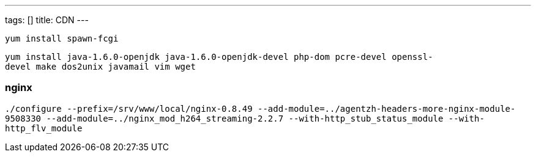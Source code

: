---
tags: []
title: CDN
---

`yum install spawn-fcgi`

`yum install java-1.6.0-openjdk java-1.6.0-openjdk-devel php-dom pcre-devel openssl-devel make dos2unix javamail vim wget`


nginx
~~~~~

`./configure --prefix=/srv/www/local/nginx-0.8.49 --add-module=../agentzh-headers-more-nginx-module-9508330 --add-module=../nginx_mod_h264_streaming-2.2.7 --with-http_stub_status_module --with-http_flv_module`
